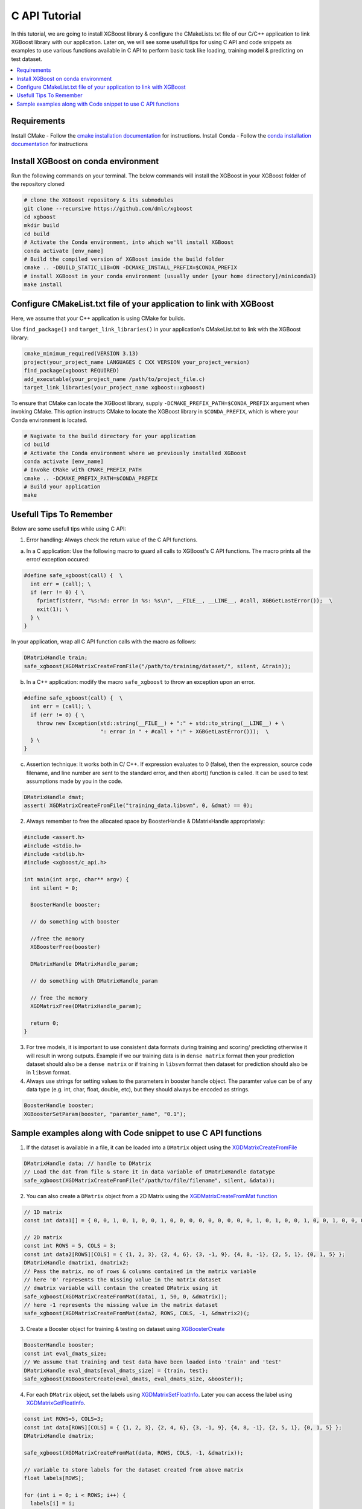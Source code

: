 ##############################
C API Tutorial 
##############################

In this tutorial, we are going to install XGBoost library & configure the CMakeLists.txt file of our C/C++ application to link XGBoost library with our application. Later on, we will see some usefull tips for using C API and code snippets as examples to use various functions available in C API to perform basic task like loading, training model & predicting on test dataset. 

.. contents::
  :backlinks: none
  :local:

************
Requirements
************

Install CMake - Follow the `cmake installation documentation <https://cmake.org/install/>`_ for instructions. 
Install Conda - Follow the `conda installation  documentation <https://docs.conda.io/projects/conda/en/latest/user-guide/install/index.html>`_ for instructions

*************************************
Install XGBoost on conda environment
*************************************

Run the following commands on your terminal. The below commands will install the XGBoost in your XGBoost folder of the repository cloned

.. code-block:: bash

    # clone the XGBoost repository & its submodules
    git clone --recursive https://github.com/dmlc/xgboost
    cd xgboost
    mkdir build
    cd build
    # Activate the Conda environment, into which we'll install XGBoost
    conda activate [env_name]
    # Build the compiled version of XGBoost inside the build folder
    cmake .. -DBUILD_STATIC_LIB=ON -DCMAKE_INSTALL_PREFIX=$CONDA_PREFIX
    # install XGBoost in your conda environment (usually under [your home directory]/miniconda3)
    make install

*********************************************************************
Configure CMakeList.txt file of your application to link with XGBoost 
*********************************************************************

Here, we assume that your C++ application is using CMake for builds.

Use ``find_package()`` and ``target_link_libraries()`` in your application's CMakeList.txt to link with the XGBoost library:
   
.. code-block:: cmake

    cmake_minimum_required(VERSION 3.13)
    project(your_project_name LANGUAGES C CXX VERSION your_project_version)
    find_package(xgboost REQUIRED)
    add_executable(your_project_name /path/to/project_file.c)
    target_link_libraries(your_project_name xgboost::xgboost)

To ensure that CMake can locate the XGBoost library, supply ``-DCMAKE_PREFIX_PATH=$CONDA_PREFIX`` argument when invoking CMake. This option instructs CMake to locate the XGBoost library in ``$CONDA_PREFIX``, which is where your Conda environment is located.

.. code-block:: bash

  # Nagivate to the build directory for your application
  cd build
  # Activate the Conda environment where we previously installed XGBoost
  conda activate [env_name]
  # Invoke CMake with CMAKE_PREFIX_PATH
  cmake .. -DCMAKE_PREFIX_PATH=$CONDA_PREFIX
  # Build your application
  make

************************
Usefull Tips To Remember
************************

Below are some usefull tips while using C API:

1. Error handling: Always check the return value of the C API functions.

a. In a C application: Use the following macro to guard all calls to XGBoost's C API functions. The macro prints all the error/ exception occured:

.. highlight:: c
   :linenothreshold: 5

.. code-block:: c

  #define safe_xgboost(call) {  \                                    
    int err = (call); \                         
    if (err != 0) { \
      fprintf(stderr, "%s:%d: error in %s: %s\n", __FILE__, __LINE__, #call, XGBGetLastError());  \
      exit(1); \
    } \
  }

In your application, wrap all C API function calls with the macro as follows:

.. code-block:: c

  DMatrixHandle train;
  safe_xgboost(XGDMatrixCreateFromFile("/path/to/training/dataset/", silent, &train));

b. In a C++ application: modify the macro ``safe_xgboost`` to throw an exception upon an error.

.. highlight:: cpp
   :linenothreshold: 5

.. code-block:: cpp

  #define safe_xgboost(call) {  \                                    
    int err = (call); \                         
    if (err != 0) { \
      throw new Exception(std::string(__FILE__) + ":" + std::to_string(__LINE__) + \
                          ": error in " + #call + ":" + XGBGetLastError()));  \
    } \
  }

c. Assertion technique: It works both in C/ C++. If expression evaluates to 0 (false), then the expression, source code filename, and line number are sent to the standard error, and then abort() function is called. It can be used to test assumptions made by you in the code.

.. code-block:: c

  DMatrixHandle dmat;
  assert( XGDMatrixCreateFromFile("training_data.libsvm", 0, &dmat) == 0);


2. Always remember to free the allocated space by BoosterHandle & DMatrixHandle appropriately:

.. code-block:: c

    #include <assert.h>
    #include <stdio.h>
    #include <stdlib.h>
    #include <xgboost/c_api.h>
    
    int main(int argc, char** argv) {
      int silent = 0;
  
      BoosterHandle booster;
   
      // do something with booster
   
      //free the memory
      XGBoosterFree(booster)

      DMatrixHandle DMatrixHandle_param;
   
      // do something with DMatrixHandle_param
   
      // free the memory
      XGDMatrixFree(DMatrixHandle_param);
   
      return 0;
    }


3. For tree models, it is important to use consistent data formats during training and scoring/ predicting otherwise it will result in wrong outputs. 
   Example if we our training data is in ``dense matrix`` format then your prediction dataset should also be a ``dense matrix`` or if training in ``libsvm`` format then dataset for prediction should also be in ``libsvm`` format.


4. Always use strings for setting values to the parameters in booster handle object. The paramter value can be of any data type (e.g. int, char, float, double, etc), but they should always be encoded as strings.

.. code-block:: c

    BoosterHandle booster;
    XGBoosterSetParam(booster, "paramter_name", "0.1");


**************************************************************
Sample examples along with Code snippet to use C API functions
**************************************************************

1. If the dataset is available in a file, it can be loaded into a ``DMatrix`` object using the `XGDMatrixCreateFromFile <https://xgboost.readthedocs.io/en/stable/dev/c__api_8h.html#a357c3654a1a4dcc05e6b5c50acd17105>`_

.. code-block:: c
  
  DMatrixHandle data; // handle to DMatrix
  // Load the dat from file & store it in data variable of DMatrixHandle datatype
  safe_xgboost(XGDMatrixCreateFromFile("/path/to/file/filename", silent, &data));


2. You can also create a ``DMatrix`` object from a 2D Matrix using the `XGDMatrixCreateFromMat function <https://xgboost.readthedocs.io/en/stable/dev/c__api_8h.html#a079f830cb972df70c7f50fb91678d62f>`_

.. code-block:: c

  // 1D matrix
  const int data1[] = { 0, 0, 1, 0, 1, 0, 0, 1, 0, 0, 0, 0, 0, 0, 0, 0, 0, 1, 0, 1, 0, 0, 1, 0, 0, 1, 0, 0, 0, 0, 0, 0, 0, 0, 0, 0, 1, 0, 0, 1, 0, 0, 0, 0, 0, 0, 0, 0, 1, 0 };

  // 2D matrix
  const int ROWS = 5, COLS = 3;
  const int data2[ROWS][COLS] = { {1, 2, 3}, {2, 4, 6}, {3, -1, 9}, {4, 8, -1}, {2, 5, 1}, {0, 1, 5} };
  DMatrixHandle dmatrix1, dmatrix2;
  // Pass the matrix, no of rows & columns contained in the matrix variable
  // here '0' represents the missing value in the matrix dataset
  // dmatrix variable will contain the created DMatrix using it
  safe_xgboost(XGDMatrixCreateFromMat(data1, 1, 50, 0, &dmatrix));
  // here -1 represents the missing value in the matrix dataset
  safe_xgboost(XGDMatrixCreateFromMat(data2, ROWS, COLS, -1, &dmatrix2)(;


3. Create a Booster object for training & testing on dataset using `XGBoosterCreate <https://xgboost.readthedocs.io/en/stable/dev/c__api_8h.html#ad9fe6f8c8c4901db1c7581a96a21f9ae>`_ 

.. code-block:: c

  BoosterHandle booster;
  const int eval_dmats_size;
  // We assume that training and test data have been loaded into 'train' and 'test'
  DMatrixHandle eval_dmats[eval_dmats_size] = {train, test};
  safe_xgboost(XGBoosterCreate(eval_dmats, eval_dmats_size, &booster));

  
4. For each ``DMatrix`` object, set the labels using `XGDMatrixSetFloatInfo <https://xgboost.readthedocs.io/en/stable/dev/c__api_8h.html#aef75cda93db3ae9af89e465ae7e9cbe3>`_. Later you can access the label using `XGDMatrixGetFloatInfo <https://xgboost.readthedocs.io/en/stable/dev/c__api_8h.html#ab0ee317539a1fb1ce2b5f249e8c768f6>`_.

.. code-block:: c

  const int ROWS=5, COLS=3;
  const int data[ROWS][COLS] = { {1, 2, 3}, {2, 4, 6}, {3, -1, 9}, {4, 8, -1}, {2, 5, 1}, {0, 1, 5} };
  DMatrixHandle dmatrix;

  safe_xgboost(XGDMatrixCreateFromMat(data, ROWS, COLS, -1, &dmatrix));

  // variable to store labels for the dataset created from above matrix
  float labels[ROWS];

  for (int i = 0; i < ROWS; i++) {
    labels[i] = i;
  }

  // Loading the labels
  safe_xgboost(XGDMatrixSetFloatInfo(dmatrix, "labels", labels, ROWS));
  
  // reading the labels and store the length of the result
  bst_ulong result_len;

  // labels result
  const float *result;

  safe_xgboost(XGDMatrixGetFloatInfo(dmatrix, "labels", &result_len, &result));

  for(unsigned int i = 0; i < result_len; i++) {
    printf("label[%i] = %f\n", i, result[i]);
  }
   
    
5. Set the parameters for the ``Booster`` object according to the requirement using `XGBoosterSetParam <https://xgboost.readthedocs.io/en/stable/dev/c__api_8h.html#af7378865b0c999d2d08a5b16483b8bcb>`_ . Check out the full list of parameters available `here <https://xgboost.readthedocs.io/en/latest/parameter.html>`_ .

.. code-block :: c
 
    BoosterHandle booster;
    safe_xgboost(XGBoosterSetParam(booster, "booster", "gblinear"));
    // default max_depth =6
    safe_xgboost(XGBoosterSetParam(booster, "max_depth", "3"));
    // default eta  = 0.3
    safe_xgboost(XGBoosterSetParam(booster, "eta", "0.1"));


6. Train & evaluate the model using `XGBoosterUpdateOneIter <https://xgboost.readthedocs.io/en/stable/dev/c__api_8h.html#a13594d68b27327db290ec5e0a0ac92ae>`_ and `XGBoosterEvalOneIter <https://xgboost.readthedocs.io/en/stable/dev/c__api_8h.html#a201b53edb9cc52e9def1ccea951d18fe>`_ respectively.

.. code-block:: c

    int num_of_iterations = 20;
    const char* eval_names[eval_dmats_size] = {"train", "test"};
    const char* eval_result = NULL;

    for (int i = 0; i < num_of_iterations; ++i) {
      // Update the model performance for each iteration
      safe_xgboost(XGBoosterUpdateOneIter(booster, i, train));

      // Give the statistics for the learner for training & testing dataset in terms of error after each iteration
      safe_xgboost(XGBoosterEvalOneIter(booster, i, eval_dmats, eval_names, eval_dmats_size, &eval_result));
      printf("%s\n", eval_result);
    }

.. note:: For customized loss function, use `XGBoosterBoostOneIter function <https://xgboost.readthedocs.io/en/stable/dev/c__api_8h.html#afd4a42c38cfb16d2cf2a9cf5daba4e83>`_ instead and manually specify the gradient and 2nd order gradient.


7.  Predict the result on a test set using `XGBoosterPredict <https://xgboost.readthedocs.io/en/stable/dev/c__api_8h.html#adc14afaedd5f1add105d18942a4de33c>`_

.. code-block:: c

    bst_ulong output_length;

    const float *output_result;
    safe_xgboost(XGBoosterPredict(booster, test, 0, 0, &output_length, &output_result));

    for (unsigned int i = 0; i < output_length; i++){
      printf("prediction[%i] = %f \n", i, output_result[i]);
    }


8. Free all the internal structure used in your code using `XGDMatrixFree <https://xgboost.readthedocs.io/en/stable/dev/c__api_8h.html#af06a15433b01e3b8297930a38155e05d>`_ and `XGBoosterFree <https://xgboost.readthedocs.io/en/stable/dev/c__api_8h.html#a5d816936b005a103f0deabf287a6a5da>`_. This step is important to prevent memory leak.

.. code-block:: c

  safe_xgboost(XGDMatrixFree(dmatrix));
  safe_xgboost(XGBoosterFree(booster));


9. Get the number of features in your dataset using `XGBoosterGetNumFeature <https://xgboost.readthedocs.io/en/stable/dev/c__api_8h.html#aa2c22f65cf2770c0e2e56cc7929a14af>`_.

.. code-block:: c

    bst_ulong num_of_features = 0;

    // Assuming booster variable of type BoosterHandle is already declared
    // and dataset is loaded and trained on booster
    // storing the results in num_of_features variable
    safe_xgboost(XGBoosterGetNumFeature(booster, &num_of_features));

    // Printing number of features by type conversion of num_of_features variable from bst_ulong to unsigned long
    printf("num_feature: %lu\n", (unsigned long)(num_of_features));


10. Load the model using `XGBoosterLoadModel function <https://xgboost.readthedocs.io/en/stable/dev/c__api_8h.html#a054571e6364f9a1cbf6b6b4fd2f156d6>`_

.. code-block:: c

    BoosterHandle booster;
    const char *model_path = "/path/of/model";

    // create booster handle first
    safe_xgboost(XGBoosterCreate(NULL, 0, &booster));

    // set the model parameters here

    // load model
    safe_xgboost(XGBoosterLoadModel(booster, model_path));

    // predict the model here
